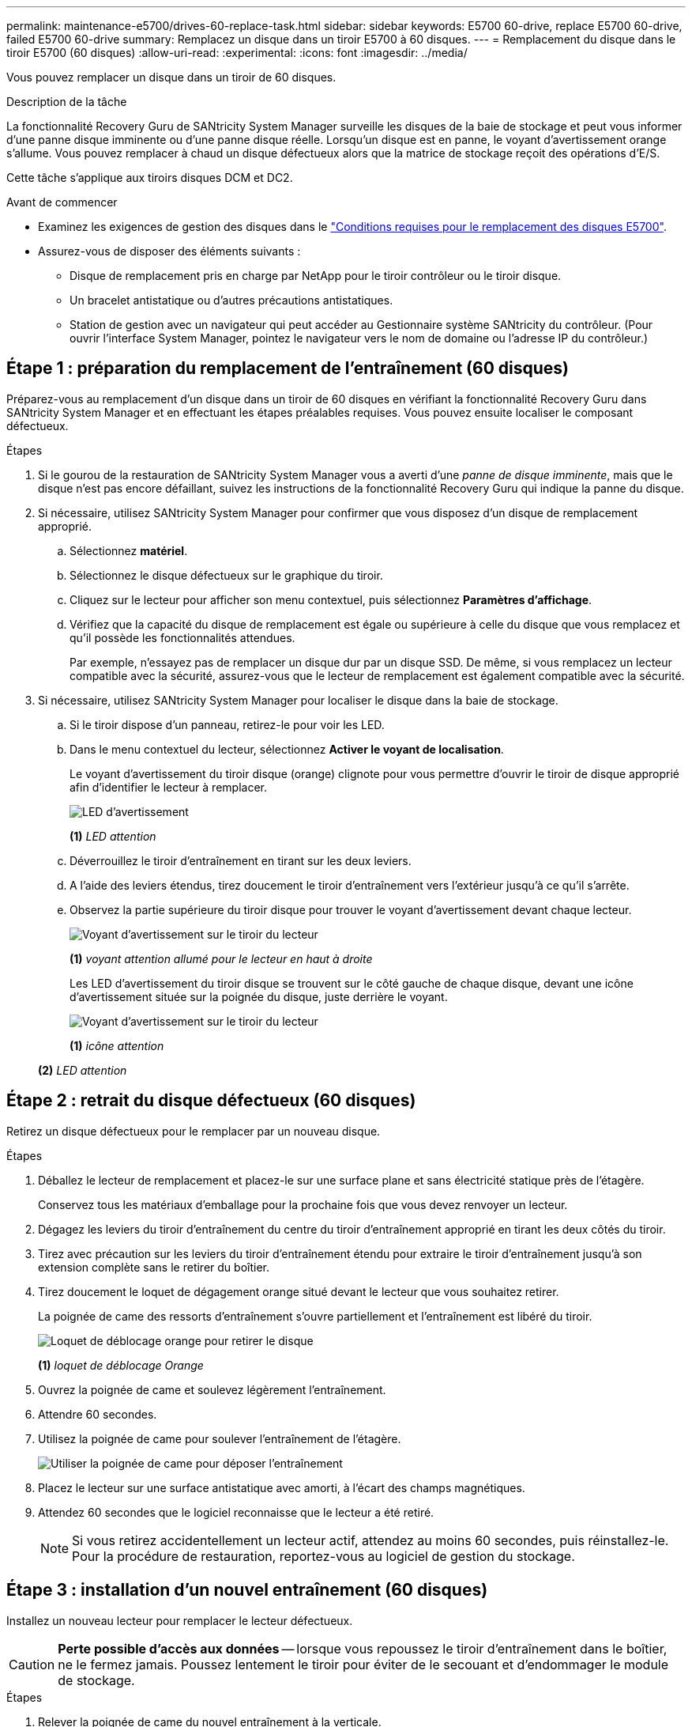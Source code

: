 ---
permalink: maintenance-e5700/drives-60-replace-task.html 
sidebar: sidebar 
keywords: E5700 60-drive, replace E5700 60-drive, failed E5700 60-drive 
summary: Remplacez un disque dans un tiroir E5700 à 60 disques. 
---
= Remplacement du disque dans le tiroir E5700 (60 disques)
:allow-uri-read: 
:experimental: 
:icons: font
:imagesdir: ../media/


[role="lead"]
Vous pouvez remplacer un disque dans un tiroir de 60 disques.

.Description de la tâche
La fonctionnalité Recovery Guru de SANtricity System Manager surveille les disques de la baie de stockage et peut vous informer d'une panne disque imminente ou d'une panne disque réelle. Lorsqu'un disque est en panne, le voyant d'avertissement orange s'allume. Vous pouvez remplacer à chaud un disque défectueux alors que la matrice de stockage reçoit des opérations d'E/S.

Cette tâche s'applique aux tiroirs disques DCM et DC2.

.Avant de commencer
* Examinez les exigences de gestion des disques dans le link:drives-overview-supertask-concept.html["Conditions requises pour le remplacement des disques E5700"].
* Assurez-vous de disposer des éléments suivants :
+
** Disque de remplacement pris en charge par NetApp pour le tiroir contrôleur ou le tiroir disque.
** Un bracelet antistatique ou d'autres précautions antistatiques.
** Station de gestion avec un navigateur qui peut accéder au Gestionnaire système SANtricity du contrôleur. (Pour ouvrir l'interface System Manager, pointez le navigateur vers le nom de domaine ou l'adresse IP du contrôleur.)






== Étape 1 : préparation du remplacement de l'entraînement (60 disques)

Préparez-vous au remplacement d'un disque dans un tiroir de 60 disques en vérifiant la fonctionnalité Recovery Guru dans SANtricity System Manager et en effectuant les étapes préalables requises. Vous pouvez ensuite localiser le composant défectueux.

.Étapes
. Si le gourou de la restauration de SANtricity System Manager vous a averti d'une _panne de disque imminente_, mais que le disque n'est pas encore défaillant, suivez les instructions de la fonctionnalité Recovery Guru qui indique la panne du disque.
. Si nécessaire, utilisez SANtricity System Manager pour confirmer que vous disposez d'un disque de remplacement approprié.
+
.. Sélectionnez *matériel*.
.. Sélectionnez le disque défectueux sur le graphique du tiroir.
.. Cliquez sur le lecteur pour afficher son menu contextuel, puis sélectionnez *Paramètres d'affichage*.
.. Vérifiez que la capacité du disque de remplacement est égale ou supérieure à celle du disque que vous remplacez et qu'il possède les fonctionnalités attendues.
+
Par exemple, n'essayez pas de remplacer un disque dur par un disque SSD. De même, si vous remplacez un lecteur compatible avec la sécurité, assurez-vous que le lecteur de remplacement est également compatible avec la sécurité.



. Si nécessaire, utilisez SANtricity System Manager pour localiser le disque dans la baie de stockage.
+
.. Si le tiroir dispose d'un panneau, retirez-le pour voir les LED.
.. Dans le menu contextuel du lecteur, sélectionnez *Activer le voyant de localisation*.
+
Le voyant d'avertissement du tiroir disque (orange) clignote pour vous permettre d'ouvrir le tiroir de disque approprié afin d'identifier le lecteur à remplacer.

+
image::../media/2860_dwg_attn_led_on_drawer_maint-e5700.gif[LED d'avertissement]

+
*(1)* _LED attention_

.. Déverrouillez le tiroir d'entraînement en tirant sur les deux leviers.
.. A l'aide des leviers étendus, tirez doucement le tiroir d'entraînement vers l'extérieur jusqu'à ce qu'il s'arrête.
.. Observez la partie supérieure du tiroir disque pour trouver le voyant d'avertissement devant chaque lecteur.
+
image::../media/2860_dwg_amber_on_drive_maint-e5700.gif[Voyant d'avertissement sur le tiroir du lecteur]

+
*(1)* _voyant attention allumé pour le lecteur en haut à droite_

+
Les LED d'avertissement du tiroir disque se trouvent sur le côté gauche de chaque disque, devant une icône d'avertissement située sur la poignée du disque, juste derrière le voyant.

+
image::../media/28_dwg_e2860_de460c_attention_led_drive_maint-e5700.gif[Voyant d'avertissement sur le tiroir du lecteur]

+
*(1)* _icône attention_

+
*(2)* _LED attention_







== Étape 2 : retrait du disque défectueux (60 disques)

Retirez un disque défectueux pour le remplacer par un nouveau disque.

.Étapes
. Déballez le lecteur de remplacement et placez-le sur une surface plane et sans électricité statique près de l'étagère.
+
Conservez tous les matériaux d'emballage pour la prochaine fois que vous devez renvoyer un lecteur.

. Dégagez les leviers du tiroir d'entraînement du centre du tiroir d'entraînement approprié en tirant les deux côtés du tiroir.
. Tirez avec précaution sur les leviers du tiroir d'entraînement étendu pour extraire le tiroir d'entraînement jusqu'à son extension complète sans le retirer du boîtier.
. Tirez doucement le loquet de dégagement orange situé devant le lecteur que vous souhaitez retirer.
+
La poignée de came des ressorts d'entraînement s'ouvre partiellement et l'entraînement est libéré du tiroir.

+
image::../media/trafford_drive_rel_button_maint-e5700.gif[Loquet de déblocage orange pour retirer le disque]

+
*(1)* _loquet de déblocage Orange_

. Ouvrez la poignée de came et soulevez légèrement l'entraînement.
. Attendre 60 secondes.
. Utilisez la poignée de came pour soulever l'entraînement de l'étagère.
+
image::../media/92_dwg_de6600_install_or_remove_drive_maint-e5700.gif[Utiliser la poignée de came pour déposer l'entraînement]

. Placez le lecteur sur une surface antistatique avec amorti, à l'écart des champs magnétiques.
. Attendez 60 secondes que le logiciel reconnaisse que le lecteur a été retiré.
+

NOTE: Si vous retirez accidentellement un lecteur actif, attendez au moins 60 secondes, puis réinstallez-le. Pour la procédure de restauration, reportez-vous au logiciel de gestion du stockage.





== Étape 3 : installation d'un nouvel entraînement (60 disques)

Installez un nouveau lecteur pour remplacer le lecteur défectueux.


CAUTION: *Perte possible d'accès aux données* -- lorsque vous repoussez le tiroir d'entraînement dans le boîtier, ne le fermez jamais. Poussez lentement le tiroir pour éviter de le secouant et d'endommager le module de stockage.

.Étapes
. Relever la poignée de came du nouvel entraînement à la verticale.
. Alignez les deux boutons relevés de chaque côté du support d'entraînement avec l'espace correspondant dans le canal d'entraînement du tiroir d'entraînement.
+
image::../media/28_dwg_e2860_de460c_drive_cru_maint-e5700.gif[Le bouton relevé du support de lecteur doit correspondre au canal de lecteur du tiroir de lecteur]

+
*(1)* _bouton relevé sur le côté droit du support d'entraînement_

. Abaissez le lecteur tout droit, puis faites tourner la poignée de came vers le bas jusqu'à ce que le lecteur s'enclenche sous le loquet de dégagement orange.
. Replacez avec précaution le tiroir du lecteur dans le boîtier. Poussez lentement le tiroir pour éviter de le secouant et d'endommager le module de stockage.
. Fermez le tiroir d'entraînement en poussant les deux leviers vers le centre.
+
Le voyant d'activité vert du disque remplacé à l'avant du tiroir s'allume lorsque le disque est correctement inséré.

+
Selon votre configuration, le contrôleur peut reconstruire automatiquement les données sur le nouveau disque. Si le tiroir utilise des disques de rechange à chaud, le contrôleur peut avoir à effectuer une reconstruction complète sur le disque de rechange à chaud avant de pouvoir copier les données sur le disque remplacé. Ce processus de reconstruction augmente le temps requis pour mener à bien cette procédure.





== Étape 4 : remplacement complet des disques (60 disques)

Vérifiez que le nouveau lecteur fonctionne correctement.

.Étapes
. Vérifiez le voyant d'alimentation et la LED d'avertissement du disque que vous avez remplacé. (Lorsque vous insérez un disque pour la première fois, sa LED d'avertissement peut s'allume. Toutefois, le voyant devrait s'éteindre en moins d'une minute.)
+
** La LED d'alimentation est allumée ou clignote et la LED d'avertissement est éteinte : indique que le nouveau disque fonctionne correctement.
** Le voyant d'alimentation est éteint : indique que le lecteur n'est peut-être pas installé correctement. Retirez le lecteur, attendez 60 secondes, puis réinstallez-le.
** La LED d'avertissement est allumée : indique que le nouveau disque est susceptible d'être défectueux. Remplacez-le par un autre lecteur neuf.


. Si le gourou de la restauration de SANtricity System Manager affiche toujours un problème, sélectionnez *revérifier* pour vous assurer que le problème a été résolu.
. Si le gourou de la restauration indique que la reconstruction du disque n'a pas démarré automatiquement, lancer la reconstruction manuellement, comme suit :
+

NOTE: Effectuez cette opération uniquement lorsque vous y êtes invité par le support technique ou le gourou de la restauration

+
.. Sélectionnez *matériel*.
.. Cliquez sur le lecteur que vous avez remplacé.
.. Dans le menu contextuel du lecteur, sélectionnez *reconstruire*.
.. Confirmez que vous souhaitez effectuer cette opération.
+
Une fois la reconstruction du disque terminée, le groupe de volumes est à l'état optimal.



. Si nécessaire, réinstallez le cadre.
. Retournez la pièce défectueuse à NetApp, tel que décrit dans les instructions RMA (retour de matériel) fournies avec le kit.


.Et la suite ?
Le remplacement de votre disque est terminé. Vous pouvez reprendre les opérations normales.
